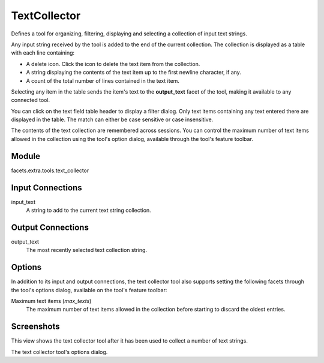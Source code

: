 .. _tool_text_collector:

TextCollector
=============

Defines a tool for organizing, filtering, displaying and selecting a collection
of input text strings.

Any input string received by the tool is added to the end of the current
collection. The collection is displayed as a table with each line containing:

* A delete icon. Click the icon to delete the text item from the collection.
* A string displaying the contents of the text item up to the first newline
  character, if any.
* A count of the total number of lines contained in the text item.

Selecting any item in the table sends the item's text to the **output_text**
facet of the tool, making it available to any connected tool.

You can click on the text field table header to display a filter dialog. Only
text items containing any text entered there are displayed in the table. The
match can either be case sensitive or case insensitive.

The contents of the text collection are remembered across sessions. You can
control the maximum number of text items allowed in the collection using the
tool's option dialog, available through the tool's feature toolbar.

Module
------

facets.extra.tools.text_collector

Input Connections
-----------------

input_text
  A string to add to the current text string collection.

Output Connections
------------------

output_text
  The most recently selected text collection string.

Options
-------

In addition to its input and output connections, the text collector tool also
supports setting the following facets through the tool's options dialog,
available on the tool's feature toolbar:

Maximum text items (*max_texts*)
  The maximum number of text items allowed in the collection before starting to
  discard the oldest entries.

Screenshots
-----------

.. image:: images/tool_text_collector.jpg

This view shows the text collector tool after it has been used to collect a
number of text strings.

.. image:: images/tool_text_collector_options.jpg

The text collector tool's options dialog.
